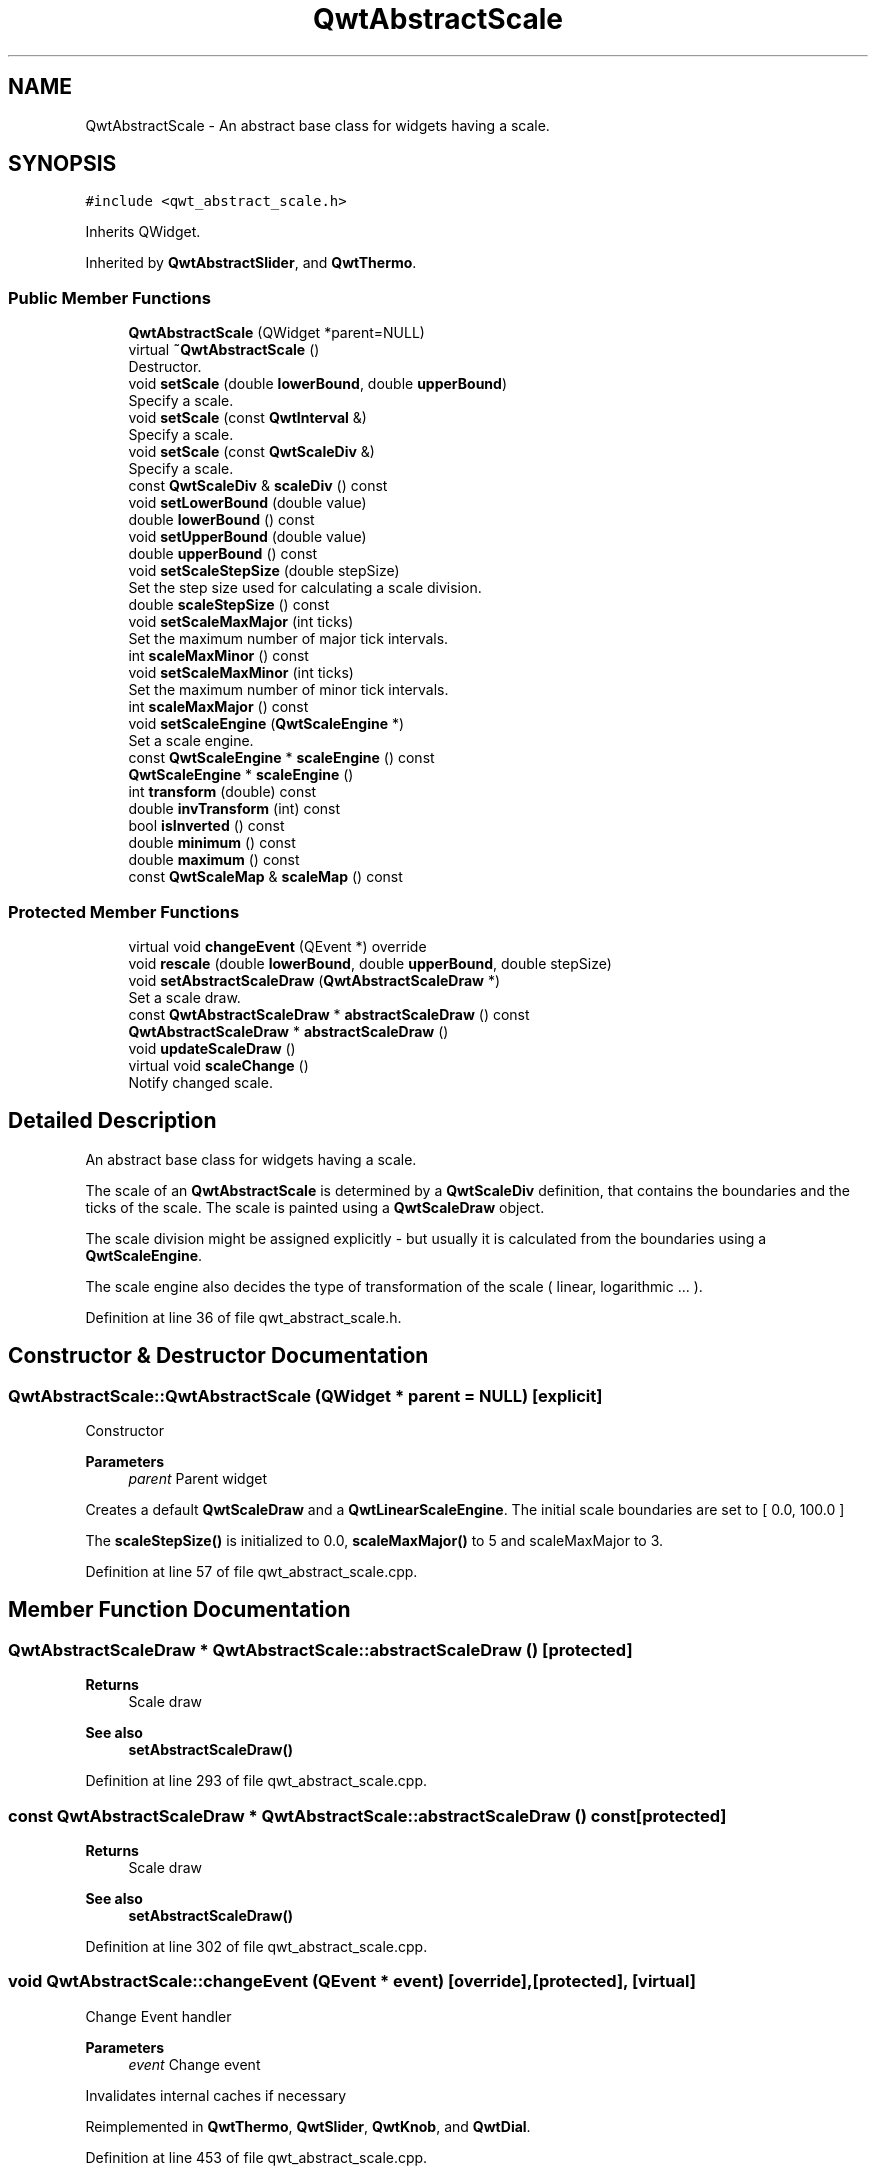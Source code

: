 .TH "QwtAbstractScale" 3 "Sun Jul 18 2021" "Version 6.2.0" "Qwt User's Guide" \" -*- nroff -*-
.ad l
.nh
.SH NAME
QwtAbstractScale \- An abstract base class for widgets having a scale\&.  

.SH SYNOPSIS
.br
.PP
.PP
\fC#include <qwt_abstract_scale\&.h>\fP
.PP
Inherits QWidget\&.
.PP
Inherited by \fBQwtAbstractSlider\fP, and \fBQwtThermo\fP\&.
.SS "Public Member Functions"

.in +1c
.ti -1c
.RI "\fBQwtAbstractScale\fP (QWidget *parent=NULL)"
.br
.ti -1c
.RI "virtual \fB~QwtAbstractScale\fP ()"
.br
.RI "Destructor\&. "
.ti -1c
.RI "void \fBsetScale\fP (double \fBlowerBound\fP, double \fBupperBound\fP)"
.br
.RI "Specify a scale\&. "
.ti -1c
.RI "void \fBsetScale\fP (const \fBQwtInterval\fP &)"
.br
.RI "Specify a scale\&. "
.ti -1c
.RI "void \fBsetScale\fP (const \fBQwtScaleDiv\fP &)"
.br
.RI "Specify a scale\&. "
.ti -1c
.RI "const \fBQwtScaleDiv\fP & \fBscaleDiv\fP () const"
.br
.ti -1c
.RI "void \fBsetLowerBound\fP (double value)"
.br
.ti -1c
.RI "double \fBlowerBound\fP () const"
.br
.ti -1c
.RI "void \fBsetUpperBound\fP (double value)"
.br
.ti -1c
.RI "double \fBupperBound\fP () const"
.br
.ti -1c
.RI "void \fBsetScaleStepSize\fP (double stepSize)"
.br
.RI "Set the step size used for calculating a scale division\&. "
.ti -1c
.RI "double \fBscaleStepSize\fP () const"
.br
.ti -1c
.RI "void \fBsetScaleMaxMajor\fP (int ticks)"
.br
.RI "Set the maximum number of major tick intervals\&. "
.ti -1c
.RI "int \fBscaleMaxMinor\fP () const"
.br
.ti -1c
.RI "void \fBsetScaleMaxMinor\fP (int ticks)"
.br
.RI "Set the maximum number of minor tick intervals\&. "
.ti -1c
.RI "int \fBscaleMaxMajor\fP () const"
.br
.ti -1c
.RI "void \fBsetScaleEngine\fP (\fBQwtScaleEngine\fP *)"
.br
.RI "Set a scale engine\&. "
.ti -1c
.RI "const \fBQwtScaleEngine\fP * \fBscaleEngine\fP () const"
.br
.ti -1c
.RI "\fBQwtScaleEngine\fP * \fBscaleEngine\fP ()"
.br
.ti -1c
.RI "int \fBtransform\fP (double) const"
.br
.ti -1c
.RI "double \fBinvTransform\fP (int) const"
.br
.ti -1c
.RI "bool \fBisInverted\fP () const"
.br
.ti -1c
.RI "double \fBminimum\fP () const"
.br
.ti -1c
.RI "double \fBmaximum\fP () const"
.br
.ti -1c
.RI "const \fBQwtScaleMap\fP & \fBscaleMap\fP () const"
.br
.in -1c
.SS "Protected Member Functions"

.in +1c
.ti -1c
.RI "virtual void \fBchangeEvent\fP (QEvent *) override"
.br
.ti -1c
.RI "void \fBrescale\fP (double \fBlowerBound\fP, double \fBupperBound\fP, double stepSize)"
.br
.ti -1c
.RI "void \fBsetAbstractScaleDraw\fP (\fBQwtAbstractScaleDraw\fP *)"
.br
.RI "Set a scale draw\&. "
.ti -1c
.RI "const \fBQwtAbstractScaleDraw\fP * \fBabstractScaleDraw\fP () const"
.br
.ti -1c
.RI "\fBQwtAbstractScaleDraw\fP * \fBabstractScaleDraw\fP ()"
.br
.ti -1c
.RI "void \fBupdateScaleDraw\fP ()"
.br
.ti -1c
.RI "virtual void \fBscaleChange\fP ()"
.br
.RI "Notify changed scale\&. "
.in -1c
.SH "Detailed Description"
.PP 
An abstract base class for widgets having a scale\&. 

The scale of an \fBQwtAbstractScale\fP is determined by a \fBQwtScaleDiv\fP definition, that contains the boundaries and the ticks of the scale\&. The scale is painted using a \fBQwtScaleDraw\fP object\&.
.PP
The scale division might be assigned explicitly - but usually it is calculated from the boundaries using a \fBQwtScaleEngine\fP\&.
.PP
The scale engine also decides the type of transformation of the scale ( linear, logarithmic \&.\&.\&. )\&. 
.PP
Definition at line 36 of file qwt_abstract_scale\&.h\&.
.SH "Constructor & Destructor Documentation"
.PP 
.SS "QwtAbstractScale::QwtAbstractScale (QWidget * parent = \fCNULL\fP)\fC [explicit]\fP"
Constructor
.PP
\fBParameters\fP
.RS 4
\fIparent\fP Parent widget
.RE
.PP
Creates a default \fBQwtScaleDraw\fP and a \fBQwtLinearScaleEngine\fP\&. The initial scale boundaries are set to [ 0\&.0, 100\&.0 ]
.PP
The \fBscaleStepSize()\fP is initialized to 0\&.0, \fBscaleMaxMajor()\fP to 5 and scaleMaxMajor to 3\&. 
.PP
Definition at line 57 of file qwt_abstract_scale\&.cpp\&.
.SH "Member Function Documentation"
.PP 
.SS "\fBQwtAbstractScaleDraw\fP * QwtAbstractScale::abstractScaleDraw ()\fC [protected]\fP"

.PP
\fBReturns\fP
.RS 4
Scale draw 
.RE
.PP
\fBSee also\fP
.RS 4
\fBsetAbstractScaleDraw()\fP 
.RE
.PP

.PP
Definition at line 293 of file qwt_abstract_scale\&.cpp\&.
.SS "const \fBQwtAbstractScaleDraw\fP * QwtAbstractScale::abstractScaleDraw () const\fC [protected]\fP"

.PP
\fBReturns\fP
.RS 4
Scale draw 
.RE
.PP
\fBSee also\fP
.RS 4
\fBsetAbstractScaleDraw()\fP 
.RE
.PP

.PP
Definition at line 302 of file qwt_abstract_scale\&.cpp\&.
.SS "void QwtAbstractScale::changeEvent (QEvent * event)\fC [override]\fP, \fC [protected]\fP, \fC [virtual]\fP"
Change Event handler 
.PP
\fBParameters\fP
.RS 4
\fIevent\fP Change event
.RE
.PP
Invalidates internal caches if necessary 
.PP
Reimplemented in \fBQwtThermo\fP, \fBQwtSlider\fP, \fBQwtKnob\fP, and \fBQwtDial\fP\&.
.PP
Definition at line 453 of file qwt_abstract_scale\&.cpp\&.
.SS "double QwtAbstractScale::invTransform (int value) const"
Translate a widget coordinate into a scale value
.PP
\fBParameters\fP
.RS 4
\fIvalue\fP Widget coordinate 
.RE
.PP
\fBReturns\fP
.RS 4
Corresponding scale coordinate for value 
.RE
.PP
\fBSee also\fP
.RS 4
\fBscaleMap()\fP, \fBtransform()\fP 
.RE
.PP

.PP
Definition at line 381 of file qwt_abstract_scale\&.cpp\&.
.SS "bool QwtAbstractScale::isInverted () const"

.PP
\fBReturns\fP
.RS 4
True, when the scale is increasing in opposite direction to the widget coordinates 
.RE
.PP

.PP
Definition at line 390 of file qwt_abstract_scale\&.cpp\&.
.SS "double QwtAbstractScale::lowerBound () const"

.PP
\fBReturns\fP
.RS 4
Lower bound of the scale 
.RE
.PP
\fBSee also\fP
.RS 4
\fBsetLowerBound()\fP, \fBsetScale()\fP, \fBupperBound()\fP 
.RE
.PP

.PP
Definition at line 88 of file qwt_abstract_scale\&.cpp\&.
.SS "double QwtAbstractScale::maximum () const"

.PP
\fBReturns\fP
.RS 4
The boundary with the larger value 
.RE
.PP
\fBSee also\fP
.RS 4
\fBminimum()\fP, \fBlowerBound()\fP, \fBupperBound()\fP 
.RE
.PP

.PP
Definition at line 409 of file qwt_abstract_scale\&.cpp\&.
.SS "double QwtAbstractScale::minimum () const"

.PP
\fBReturns\fP
.RS 4
The boundary with the smaller value 
.RE
.PP
\fBSee also\fP
.RS 4
\fBmaximum()\fP, \fBlowerBound()\fP, \fBupperBound()\fP 
.RE
.PP

.PP
Definition at line 399 of file qwt_abstract_scale\&.cpp\&.
.SS "void QwtAbstractScale::rescale (double lowerBound, double upperBound, double stepSize)\fC [protected]\fP"
Recalculate the scale division and update the scale\&.
.PP
\fBParameters\fP
.RS 4
\fIlowerBound\fP Lower limit of the scale interval 
.br
\fIupperBound\fP Upper limit of the scale interval 
.br
\fIstepSize\fP Major step size
.RE
.PP
\fBSee also\fP
.RS 4
\fBscaleChange()\fP 
.RE
.PP

.PP
Definition at line 429 of file qwt_abstract_scale\&.cpp\&.
.SS "const \fBQwtScaleDiv\fP & QwtAbstractScale::scaleDiv () const"

.PP
\fBReturns\fP
.RS 4
Scale boundaries and positions of the ticks
.RE
.PP
The scale division might have been assigned explicitly or calculated implicitly by \fBrescale()\fP\&. 
.PP
Definition at line 349 of file qwt_abstract_scale\&.cpp\&.
.SS "\fBQwtScaleEngine\fP * QwtAbstractScale::scaleEngine ()"

.PP
\fBReturns\fP
.RS 4
Scale engine 
.RE
.PP
\fBSee also\fP
.RS 4
\fBsetScaleEngine()\fP 
.RE
.PP

.PP
Definition at line 338 of file qwt_abstract_scale\&.cpp\&.
.SS "const \fBQwtScaleEngine\fP * QwtAbstractScale::scaleEngine () const"

.PP
\fBReturns\fP
.RS 4
Scale engine 
.RE
.PP
\fBSee also\fP
.RS 4
\fBsetScaleEngine()\fP 
.RE
.PP

.PP
Definition at line 329 of file qwt_abstract_scale\&.cpp\&.
.SS "const \fBQwtScaleMap\fP & QwtAbstractScale::scaleMap () const"

.PP
\fBReturns\fP
.RS 4
Map to translate between scale and widget coordinates 
.RE
.PP

.PP
Definition at line 357 of file qwt_abstract_scale\&.cpp\&.
.SS "int QwtAbstractScale::scaleMaxMajor () const"

.PP
\fBReturns\fP
.RS 4
Maximal number of major tick intervals 
.RE
.PP
\fBSee also\fP
.RS 4
\fBsetScaleMaxMajor()\fP, \fBscaleMaxMinor()\fP 
.RE
.PP

.PP
Definition at line 202 of file qwt_abstract_scale\&.cpp\&.
.SS "int QwtAbstractScale::scaleMaxMinor () const"

.PP
\fBReturns\fP
.RS 4
Maximal number of minor tick intervals 
.RE
.PP
\fBSee also\fP
.RS 4
\fBsetScaleMaxMinor()\fP, \fBscaleMaxMajor()\fP 
.RE
.PP

.PP
Definition at line 232 of file qwt_abstract_scale\&.cpp\&.
.SS "double QwtAbstractScale::scaleStepSize () const"

.PP
\fBReturns\fP
.RS 4
Hint for the step size of the scale 
.RE
.PP
\fBSee also\fP
.RS 4
\fBsetScaleStepSize()\fP, \fBQwtScaleEngine::divideScale()\fP 
.RE
.PP

.PP
Definition at line 264 of file qwt_abstract_scale\&.cpp\&.
.SS "void QwtAbstractScale::setAbstractScaleDraw (\fBQwtAbstractScaleDraw\fP * scaleDraw)\fC [protected]\fP"

.PP
Set a scale draw\&. scaleDraw has to be created with new and will be deleted in the destructor or the next call of \fBsetAbstractScaleDraw()\fP\&.
.PP
\fBSee also\fP
.RS 4
\fBabstractScaleDraw()\fP 
.RE
.PP

.PP
Definition at line 277 of file qwt_abstract_scale\&.cpp\&.
.SS "void QwtAbstractScale::setLowerBound (double value)"
Set the lower bound of the scale
.PP
\fBParameters\fP
.RS 4
\fIvalue\fP Lower bound
.RE
.PP
\fBSee also\fP
.RS 4
\fBlowerBound()\fP, \fBsetScale()\fP, \fBsetUpperBound()\fP 
.RE
.PP
\fBNote\fP
.RS 4
For inverted scales the lower bound is greater than the upper bound 
.RE
.PP

.PP
Definition at line 79 of file qwt_abstract_scale\&.cpp\&.
.SS "void QwtAbstractScale::setScale (const \fBQwtInterval\fP & interval)"

.PP
Specify a scale\&. Define a scale by an interval
.PP
The ticks are calculated using \fBscaleMaxMinor()\fP, \fBscaleMaxMajor()\fP and \fBscaleStepSize()\fP\&.
.PP
\fBParameters\fP
.RS 4
\fIinterval\fP Interval 
.RE
.PP

.PP
Definition at line 145 of file qwt_abstract_scale\&.cpp\&.
.SS "void QwtAbstractScale::setScale (const \fBQwtScaleDiv\fP & scaleDiv)"

.PP
Specify a scale\&. \fBscaleMaxMinor()\fP, \fBscaleMaxMajor()\fP and \fBscaleStepSize()\fP and have no effect\&.
.PP
\fBParameters\fP
.RS 4
\fIscaleDiv\fP Scale division 
.RE
.PP
\fBSee also\fP
.RS 4
setAutoScale() 
.RE
.PP

.PP
Definition at line 158 of file qwt_abstract_scale\&.cpp\&.
.SS "void QwtAbstractScale::setScale (double lowerBound, double upperBound)"

.PP
Specify a scale\&. Define a scale by an interval
.PP
The ticks are calculated using \fBscaleMaxMinor()\fP, \fBscaleMaxMajor()\fP and \fBscaleStepSize()\fP\&.
.PP
\fBParameters\fP
.RS 4
\fIlowerBound\fP lower limit of the scale interval 
.br
\fIupperBound\fP upper limit of the scale interval
.RE
.PP
\fBNote\fP
.RS 4
For inverted scales the lower bound is greater than the upper bound 
.RE
.PP

.PP
Definition at line 130 of file qwt_abstract_scale\&.cpp\&.
.SS "void QwtAbstractScale::setScaleEngine (\fBQwtScaleEngine\fP * scaleEngine)"

.PP
Set a scale engine\&. The scale engine is responsible for calculating the scale division and provides a transformation between scale and widget coordinates\&.
.PP
scaleEngine has to be created with new and will be deleted in the destructor or the next call of setScaleEngine\&. 
.PP
Definition at line 316 of file qwt_abstract_scale\&.cpp\&.
.SS "void QwtAbstractScale::setScaleMaxMajor (int ticks)"

.PP
Set the maximum number of major tick intervals\&. The scale's major ticks are calculated automatically such that the number of major intervals does not exceed ticks\&.
.PP
The default value is 5\&.
.PP
\fBParameters\fP
.RS 4
\fIticks\fP Maximal number of major ticks\&.
.RE
.PP
\fBSee also\fP
.RS 4
\fBscaleMaxMajor()\fP, \fBsetScaleMaxMinor()\fP, \fBsetScaleStepSize()\fP, \fBQwtScaleEngine::divideInterval()\fP 
.RE
.PP

.PP
Definition at line 189 of file qwt_abstract_scale\&.cpp\&.
.SS "void QwtAbstractScale::setScaleMaxMinor (int ticks)"

.PP
Set the maximum number of minor tick intervals\&. The scale's minor ticks are calculated automatically such that the number of minor intervals does not exceed ticks\&. The default value is 3\&.
.PP
\fBParameters\fP
.RS 4
\fIticks\fP Maximal number of minor ticks\&.
.RE
.PP
\fBSee also\fP
.RS 4
\fBscaleMaxMajor()\fP, \fBsetScaleMaxMinor()\fP, \fBsetScaleStepSize()\fP, \fBQwtScaleEngine::divideInterval()\fP 
.RE
.PP

.PP
Definition at line 219 of file qwt_abstract_scale\&.cpp\&.
.SS "void QwtAbstractScale::setScaleStepSize (double stepSize)"

.PP
Set the step size used for calculating a scale division\&. The step size is hint for calculating the intervals for the major ticks of the scale\&. A value of 0\&.0 is interpreted as no hint\&.
.PP
\fBParameters\fP
.RS 4
\fIstepSize\fP Hint for the step size of the scale
.RE
.PP
\fBSee also\fP
.RS 4
\fBscaleStepSize()\fP, \fBQwtScaleEngine::divideScale()\fP
.RE
.PP
\fBNote\fP
.RS 4
Position and distance between the major ticks also depends on \fBscaleMaxMajor()\fP\&. 
.RE
.PP

.PP
Definition at line 251 of file qwt_abstract_scale\&.cpp\&.
.SS "void QwtAbstractScale::setUpperBound (double value)"
Set the upper bound of the scale
.PP
\fBParameters\fP
.RS 4
\fIvalue\fP Upper bound
.RE
.PP
\fBSee also\fP
.RS 4
\fBupperBound()\fP, \fBsetScale()\fP, \fBsetLowerBound()\fP 
.RE
.PP
\fBNote\fP
.RS 4
For inverted scales the lower bound is greater than the upper bound 
.RE
.PP

.PP
Definition at line 102 of file qwt_abstract_scale\&.cpp\&.
.SS "int QwtAbstractScale::transform (double value) const"
Translate a scale value into a widget coordinate
.PP
\fBParameters\fP
.RS 4
\fIvalue\fP Scale value 
.RE
.PP
\fBReturns\fP
.RS 4
Corresponding widget coordinate for value 
.RE
.PP
\fBSee also\fP
.RS 4
\fBscaleMap()\fP, \fBinvTransform()\fP 
.RE
.PP

.PP
Definition at line 369 of file qwt_abstract_scale\&.cpp\&.
.SS "void QwtAbstractScale::updateScaleDraw ()\fC [protected]\fP"
Recalculate ticks and scale boundaries\&. 
.PP
Definition at line 466 of file qwt_abstract_scale\&.cpp\&.
.SS "double QwtAbstractScale::upperBound () const"

.PP
\fBReturns\fP
.RS 4
Upper bound of the scale 
.RE
.PP
\fBSee also\fP
.RS 4
\fBsetUpperBound()\fP, \fBsetScale()\fP, \fBlowerBound()\fP 
.RE
.PP

.PP
Definition at line 111 of file qwt_abstract_scale\&.cpp\&.

.SH "Author"
.PP 
Generated automatically by Doxygen for Qwt User's Guide from the source code\&.
